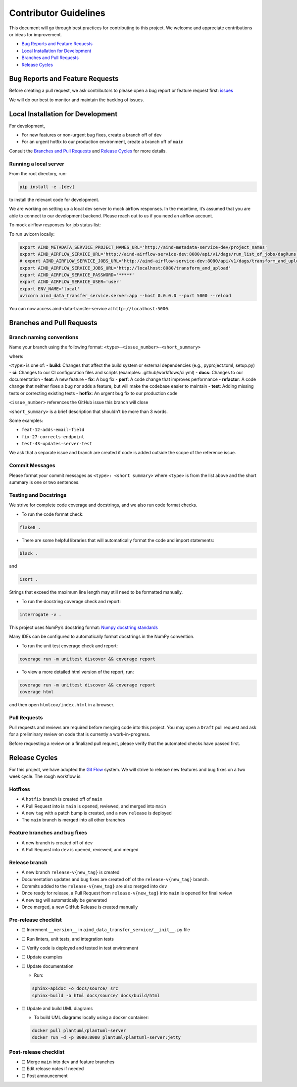 Contributor Guidelines
======================

This document will go through best practices for contributing to this
project. We welcome and appreciate contributions or ideas for
improvement.

-  `Bug Reports and Feature
   Requests <#bug-reports-and-feature-requests>`__
-  `Local Installation for
   Development <#local-installation-for-development>`__
-  `Branches and Pull Requests <#branches-and-pull-requests>`__
-  `Release Cycles <#release-cycles>`__

Bug Reports and Feature Requests
--------------------------------

Before creating a pull request, we ask contributors to please open a bug
report or feature request first:
`issues <https://github.com/AllenNeuralDynamics/aind-data-transfer-service/issues/new/choose>`__

We will do our best to monitor and maintain the backlog of issues.

Local Installation for Development
----------------------------------

For development,

-  For new features or non-urgent bug fixes, create a branch off of
   ``dev``
-  For an urgent hotfix to our production environment, create a branch
   off of ``main``

Consult the `Branches and Pull Requests <#branches-and-pull-requests>`__
and `Release Cycles <#release-cycles>`__ for more details.

Running a local server
~~~~~~~~~~~~~~~~~~~~~~

From the root directory, run:

.. code:: bash

   pip install -e .[dev]

to install the relevant code for development.

We are working on setting up a local dev server to mock airflow responses.
In the meantime, it’s assumed that you are able to connect to our
development backend. Please reach out to us if you need an airflow
account.

To mock airflow responses for job status list:

.. code:: bash
   cd tests/test_server
   docker build -t json_server .
   docker run -p 8080:3000 json_server

To run uvicorn locally:

.. code:: bash

   export AIND_METADATA_SERVICE_PROJECT_NAMES_URL='http://aind-metadata-service-dev/project_names'
   export AIND_AIRFLOW_SERVICE_URL='http://aind-airflow-service-dev:8080/api/v1/dags/run_list_of_jobs/dagRuns'
   # export AIND_AIRFLOW_SERVICE_JOBS_URL='http://aind-airflow-service-dev:8080/api/v1/dags/transform_and_upload/dagRuns'
   export AIND_AIRFLOW_SERVICE_JOBS_URL='http://localhost:8080/transform_and_upload'
   export AIND_AIRFLOW_SERVICE_PASSWORD='*****'
   export AIND_AIRFLOW_SERVICE_USER='user'
   export ENV_NAME='local'
   uvicorn aind_data_transfer_service.server:app --host 0.0.0.0 --port 5000 --reload

You can now access aind-data-transfer-service at
``http://localhost:5000``.

Branches and Pull Requests
--------------------------

Branch naming conventions
~~~~~~~~~~~~~~~~~~~~~~~~~

Name your branch using the following format:
``<type>-<issue_number>-<short_summary>``

where:

``<type>`` is one of: - **build**: Changes that affect the build system
or external dependencies (e.g., pyproject.toml, setup.py) - **ci**:
Changes to our CI configuration files and scripts (examples:
.github/workflows/ci.yml) - **docs**: Changes to our documentation -
**feat**: A new feature - **fix**: A bug fix - **perf**: A code change
that improves performance - **refactor**: A code change that neither
fixes a bug nor adds a feature, but will make the codebase easier to
maintain - **test**: Adding missing tests or correcting existing tests -
**hotfix**: An urgent bug fix to our production code

``<issue_number>`` references the GitHub issue this branch will close

``<short_summary>`` is a brief description that shouldn’t be more than 3
words.

Some examples:

-  ``feat-12-adds-email-field``
-  ``fix-27-corrects-endpoint``
-  ``test-43-updates-server-test``

We ask that a separate issue and branch are created if code is added
outside the scope of the reference issue.

Commit Messages
~~~~~~~~~~~~~~~

Please format your commit messages as ``<type>: <short summary>`` where
``<type>`` is from the list above and the short summary is one or two
sentences.

Testing and Docstrings
~~~~~~~~~~~~~~~~~~~~~~

We strive for complete code coverage and docstrings, and we also run
code format checks.

-  To run the code format check:

.. code:: bash

   flake8 .

-  There are some helpful libraries that will automatically format the
   code and import statements:

.. code:: bash

   black .

and

.. code:: bash

   isort .

Strings that exceed the maximum line length may still need to be
formatted manually.

-  To run the docstring coverage check and report:

.. code:: bash

   interrogate -v .

This project uses NumPy’s docstring format: `Numpy docstring
standards <https://numpydoc.readthedocs.io/en/latest/format.html>`__

Many IDEs can be configured to automatically format docstrings in the
NumPy convention.

-  To run the unit test coverage check and report:

.. code:: bash

   coverage run -m unittest discover && coverage report

-  To view a more detailed html version of the report, run:

.. code:: bash

   coverage run -m unittest discover && coverage report
   coverage html

and then open ``htmlcov/index.html`` in a browser.

Pull Requests
~~~~~~~~~~~~~

Pull requests and reviews are required before merging code into this
project. You may open a ``Draft`` pull request and ask for a preliminary
review on code that is currently a work-in-progress.

Before requesting a review on a finalized pull request, please verify
that the automated checks have passed first.

Release Cycles
--------------------------

For this project, we have adopted the `Git
Flow <https://www.gitkraken.com/learn/git/git-flow>`__ system. We will
strive to release new features and bug fixes on a two week cycle. The
rough workflow is:

Hotfixes
~~~~~~~~

-  A ``hotfix`` branch is created off of ``main``
-  A Pull Request into is ``main`` is opened, reviewed, and merged into
   ``main``
-  A new ``tag`` with a patch bump is created, and a new ``release`` is
   deployed
-  The ``main`` branch is merged into all other branches

Feature branches and bug fixes
~~~~~~~~~~~~~~~~~~~~~~~~~~~~~~

-  A new branch is created off of ``dev``
-  A Pull Request into ``dev`` is opened, reviewed, and merged

Release branch
~~~~~~~~~~~~~~

-  A new branch ``release-v{new_tag}`` is created
-  Documentation updates and bug fixes are created off of the
   ``release-v{new_tag}`` branch.
-  Commits added to the ``release-v{new_tag}`` are also merged into
   ``dev``
-  Once ready for release, a Pull Request from ``release-v{new_tag}``
   into ``main`` is opened for final review
-  A new tag will automatically be generated
-  Once merged, a new GitHub Release is created manually

Pre-release checklist
~~~~~~~~~~~~~~~~~~~~~

-  ☐ Increment ``__version__`` in
   ``aind_data_transfer_service/__init__.py`` file
-  ☐ Run linters, unit tests, and integration tests
-  ☐ Verify code is deployed and tested in test environment
-  ☐ Update examples
-  ☐ Update documentation

   -  Run:

   .. code:: bash

      sphinx-apidoc -o docs/source/ src
      sphinx-build -b html docs/source/ docs/build/html

-  ☐ Update and build UML diagrams

   -  To build UML diagrams locally using a docker container:

   .. code:: bash

      docker pull plantuml/plantuml-server
      docker run -d -p 8080:8080 plantuml/plantuml-server:jetty

Post-release checklist
~~~~~~~~~~~~~~~~~~~~~~

-  ☐ Merge ``main`` into ``dev`` and feature branches
-  ☐ Edit release notes if needed
-  ☐ Post announcement
